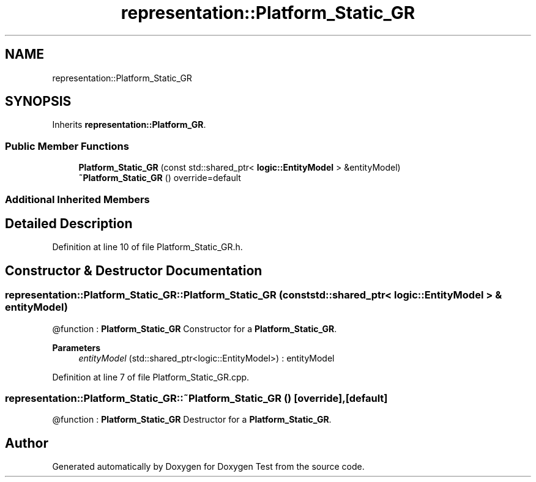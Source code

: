 .TH "representation::Platform_Static_GR" 3 "Tue Jan 11 2022" "Doxygen Test" \" -*- nroff -*-
.ad l
.nh
.SH NAME
representation::Platform_Static_GR
.SH SYNOPSIS
.br
.PP
.PP
Inherits \fBrepresentation::Platform_GR\fP\&.
.SS "Public Member Functions"

.in +1c
.ti -1c
.RI "\fBPlatform_Static_GR\fP (const std::shared_ptr< \fBlogic::EntityModel\fP > &entityModel)"
.br
.ti -1c
.RI "\fB~Platform_Static_GR\fP () override=default"
.br
.in -1c
.SS "Additional Inherited Members"
.SH "Detailed Description"
.PP 
Definition at line 10 of file Platform_Static_GR\&.h\&.
.SH "Constructor & Destructor Documentation"
.PP 
.SS "representation::Platform_Static_GR::Platform_Static_GR (const std::shared_ptr< \fBlogic::EntityModel\fP > & entityModel)"
@function : \fBPlatform_Static_GR\fP Constructor for a \fBPlatform_Static_GR\fP\&. 
.PP
\fBParameters\fP
.RS 4
\fIentityModel\fP (std::shared_ptr<logic::EntityModel>) : entityModel 
.RE
.PP

.PP
Definition at line 7 of file Platform_Static_GR\&.cpp\&.
.SS "representation::Platform_Static_GR::~Platform_Static_GR ()\fC [override]\fP, \fC [default]\fP"
@function : \fBPlatform_Static_GR\fP Destructor for a \fBPlatform_Static_GR\fP\&. 

.SH "Author"
.PP 
Generated automatically by Doxygen for Doxygen Test from the source code\&.
